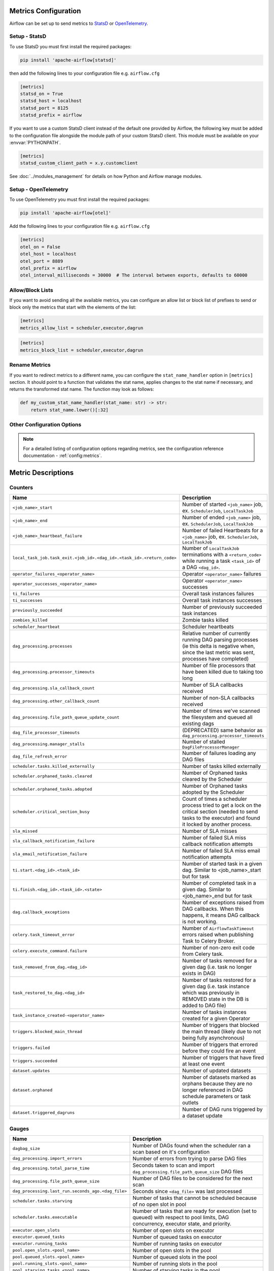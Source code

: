  .. Licensed to the Apache Software Foundation (ASF) under one
    or more contributor license agreements.  See the NOTICE file
    distributed with this work for additional information
    regarding copyright ownership.  The ASF licenses this file
    to you under the Apache License, Version 2.0 (the
    "License"); you may not use this file except in compliance
    with the License.  You may obtain a copy of the License at

 ..   http://www.apache.org/licenses/LICENSE-2.0

 .. Unless required by applicable law or agreed to in writing,
    software distributed under the License is distributed on an
    "AS IS" BASIS, WITHOUT WARRANTIES OR CONDITIONS OF ANY
    KIND, either express or implied.  See the License for the
    specific language governing permissions and limitations
    under the License.



Metrics Configuration
=====================

Airflow can be set up to send metrics to `StatsD <https://github.com/etsy/statsd>`__
or `OpenTelemetry <https://opentelemetry.io/>`__.

Setup - StatsD
--------------

To use StatsD you must first install the required packages:

.. code-block:: bash

   pip install 'apache-airflow[statsd]'

then add the following lines to your configuration file e.g. ``airflow.cfg``

.. code-block:: ini

    [metrics]
    statsd_on = True
    statsd_host = localhost
    statsd_port = 8125
    statsd_prefix = airflow

If you want to use a custom StatsD client instead of the default one provided by Airflow,
the following key must be added to the configuration file alongside the module path of your
custom StatsD client. This module must be available on your :envvar:`PYTHONPATH`.

.. code-block:: ini

    [metrics]
    statsd_custom_client_path = x.y.customclient

See :doc:`../modules_management` for details on how Python and Airflow manage modules.


Setup - OpenTelemetry
---------------------

To use OpenTelemetry you must first install the required packages:

.. code-block:: bash

   pip install 'apache-airflow[otel]'

Add the following lines to your configuration file e.g. ``airflow.cfg``

.. code-block:: ini

    [metrics]
    otel_on = False
    otel_host = localhost
    otel_port = 8889
    otel_prefix = airflow
    otel_interval_milliseconds = 30000  # The interval between exports, defaults to 60000


Allow/Block Lists
-----------------

If you want to avoid sending all the available metrics, you can configure an allow list or block list
of prefixes to send or block only the metrics that start with the elements of the list:

.. code-block:: ini

    [metrics]
    metrics_allow_list = scheduler,executor,dagrun

.. code-block:: ini

    [metrics]
    metrics_block_list = scheduler,executor,dagrun


Rename Metrics
--------------

If you want to redirect metrics to a different name, you can configure the ``stat_name_handler`` option
in ``[metrics]`` section.  It should point to a function that validates the stat name, applies changes
to the stat name if necessary, and returns the transformed stat name. The function may look as follows:

.. code-block:: python

    def my_custom_stat_name_handler(stat_name: str) -> str:
        return stat_name.lower()[:32]


Other Configuration Options
---------------------------

.. note::

    For a detailed listing of configuration options regarding metrics,
    see the configuration reference documentation - :ref:`config:metrics`.


Metric Descriptions
===================


Counters
--------

====================================================================== ================================================================
Name                                                                   Description
====================================================================== ================================================================
``<job_name>_start``                                                   Number of started ``<job_name>`` job, ex. ``SchedulerJob``, ``LocalTaskJob``
``<job_name>_end``                                                     Number of ended ``<job_name>`` job, ex. ``SchedulerJob``, ``LocalTaskJob``
``<job_name>_heartbeat_failure``                                       Number of failed Heartbeats for a ``<job_name>`` job, ex. ``SchedulerJob``,
                                                                       ``LocalTaskJob``
``local_task_job.task_exit.<job_id>.<dag_id>.<task_id>.<return_code>`` Number of ``LocalTaskJob`` terminations with a ``<return_code>``
                                                                       while running a task ``<task_id>`` of a DAG  ``<dag_id>``.
``operator_failures_<operator_name>``                                  Operator ``<operator_name>`` failures
``operator_successes_<operator_name>``                                 Operator ``<operator_name>`` successes
``ti_failures``                                                        Overall task instances failures
``ti_successes``                                                       Overall task instances successes
``previously_succeeded``                                               Number of previously succeeded task instances
``zombies_killed``                                                     Zombie tasks killed
``scheduler_heartbeat``                                                Scheduler heartbeats
``dag_processing.processes``                                           Relative number of currently running DAG parsing processes (ie this delta
                                                                       is negative when, since the last metric was sent, processes have completed)
``dag_processing.processor_timeouts``                                  Number of file processors that have been killed due to taking too long
``dag_processing.sla_callback_count``                                  Number of SLA callbacks received
``dag_processing.other_callback_count``                                Number of non-SLA callbacks received
``dag_processing.file_path_queue_update_count``                        Number of times we've scanned the filesystem and queued all existing dags
``dag_file_processor_timeouts``                                        (DEPRECATED) same behavior as ``dag_processing.processor_timeouts``
``dag_processing.manager_stalls``                                      Number of stalled ``DagFileProcessorManager``
``dag_file_refresh_error``                                             Number of failures loading any DAG files
``scheduler.tasks.killed_externally``                                  Number of tasks killed externally
``scheduler.orphaned_tasks.cleared``                                   Number of Orphaned tasks cleared by the Scheduler
``scheduler.orphaned_tasks.adopted``                                   Number of Orphaned tasks adopted by the Scheduler
``scheduler.critical_section_busy``                                    Count of times a scheduler process tried to get a lock on the critical
                                                                       section (needed to send tasks to the executor) and found it locked by
                                                                       another process.
``sla_missed``                                                         Number of SLA misses
``sla_callback_notification_failure``                                  Number of failed SLA miss callback notification attempts
``sla_email_notification_failure``                                     Number of failed SLA miss email notification attempts
``ti.start.<dag_id>.<task_id>``                                        Number of started task in a given dag. Similar to <job_name>_start but for task
``ti.finish.<dag_id>.<task_id>.<state>``                               Number of completed task in a given dag. Similar to <job_name>_end but for task
``dag.callback_exceptions``                                            Number of exceptions raised from DAG callbacks. When this happens, it
                                                                       means DAG callback is not working.
``celery.task_timeout_error``                                          Number of ``AirflowTaskTimeout`` errors raised when publishing Task to Celery Broker.
``celery.execute_command.failure``                                     Number of non-zero exit code from Celery task.
``task_removed_from_dag.<dag_id>``                                     Number of tasks removed for a given dag (i.e. task no longer exists in DAG)
``task_restored_to_dag.<dag_id>``                                      Number of tasks restored for a given dag (i.e. task instance which was
                                                                       previously in REMOVED state in the DB is added to DAG file)
``task_instance_created-<operator_name>``                              Number of tasks instances created for a given Operator
``triggers.blocked_main_thread``                                       Number of triggers that blocked the main thread (likely due to not being
                                                                       fully asynchronous)
``triggers.failed``                                                    Number of triggers that errored before they could fire an event
``triggers.succeeded``                                                 Number of triggers that have fired at least one event
``dataset.updates``                                                    Number of updated datasets
``dataset.orphaned``                                                   Number of datasets marked as orphans because they are no longer referenced in DAG
                                                                       schedule parameters or task outlets
``dataset.triggered_dagruns``                                          Number of DAG runs triggered by a dataset update
====================================================================== ================================================================

Gauges
------

=================================================== ========================================================================
Name                                                Description
=================================================== ========================================================================
``dagbag_size``                                     Number of DAGs found when the scheduler ran a scan based on it's
                                                    configuration
``dag_processing.import_errors``                    Number of errors from trying to parse DAG files
``dag_processing.total_parse_time``                 Seconds taken to scan and import ``dag_processing.file_path_queue_size`` DAG files
``dag_processing.file_path_queue_size``             Number of DAG files to be considered for the next scan
``dag_processing.last_run.seconds_ago.<dag_file>``  Seconds since ``<dag_file>`` was last processed
``scheduler.tasks.starving``                        Number of tasks that cannot be scheduled because of no open slot in pool
``scheduler.tasks.executable``                      Number of tasks that are ready for execution (set to queued)
                                                    with respect to pool limits, DAG concurrency, executor state,
                                                    and priority.
``executor.open_slots``                             Number of open slots on executor
``executor.queued_tasks``                           Number of queued tasks on executor
``executor.running_tasks``                          Number of running tasks on executor
``pool.open_slots.<pool_name>``                     Number of open slots in the pool
``pool.queued_slots.<pool_name>``                   Number of queued slots in the pool
``pool.running_slots.<pool_name>``                  Number of running slots in the pool
``pool.starving_tasks.<pool_name>``                 Number of starving tasks in the pool
``triggers.running``                                Number of triggers currently running (per triggerer)
=================================================== ========================================================================

Timers
------

=================================================== ========================================================================
Name                                                Description
=================================================== ========================================================================
``dagrun.dependency-check.<dag_id>``                Milliseconds taken to check DAG dependencies
``dag.<dag_id>.<task_id>.duration``                 Seconds taken to run a task
``dag.<dag_id>.<task_id>.scheduled_duration``       Seconds a task spends in the Scheduled state, before being Queued
``dag.<dag_id>.<task_id>.queued_duration``          Seconds a task spends in the Queued state, before being Running
``dag_processing.last_duration.<dag_file>``         Seconds taken to load the given DAG file
``dagrun.duration.success.<dag_id>``                Seconds taken for a DagRun to reach success state
``dagrun.duration.failed.<dag_id>``                 Milliseconds taken for a DagRun to reach failed state
``dagrun.schedule_delay.<dag_id>``                  Seconds of delay between the scheduled DagRun
                                                    start date and the actual DagRun start date
``scheduler.critical_section_duration``             Milliseconds spent in the critical section of scheduler loop --
                                                    only a single scheduler can enter this loop at a time
``scheduler.critical_section_query_duration``       Milliseconds spent running the critical section task instance query
``scheduler.scheduler_loop_duration``               Milliseconds spent running one scheduler loop
``dagrun.<dag_id>.first_task_scheduling_delay``     Seconds elapsed between first task start_date and dagrun expected start
``collect_db_dags``                                 Milliseconds taken for fetching all Serialized Dags from DB
=================================================== ========================================================================
